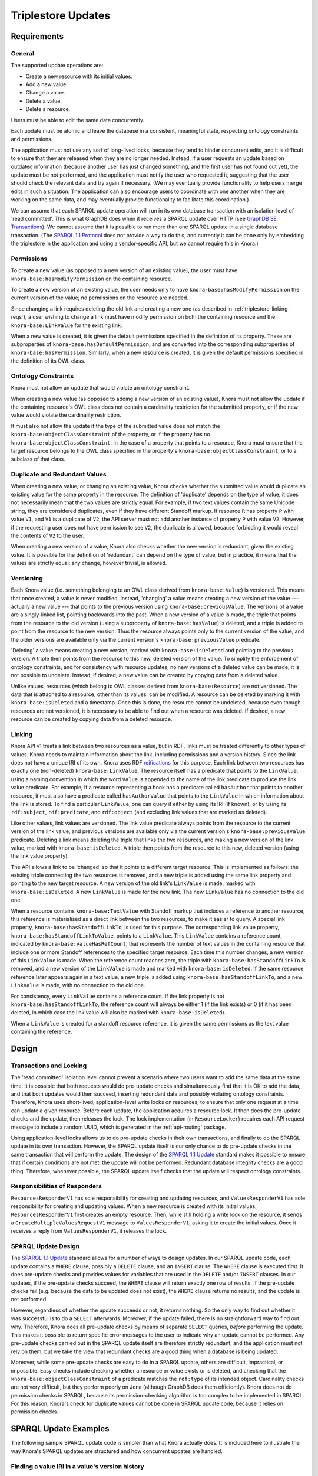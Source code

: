 .. Copyright © 2015 Lukas Rosenthaler, Benjamin Geer, Ivan Subotic,
   Tobias Schweizer, André Kilchenmann, and André Fatton.

   This file is part of Knora.

   Knora is free software: you can redistribute it and/or modify
   it under the terms of the GNU Affero General Public License as published
   by the Free Software Foundation, either version 3 of the License, or
   (at your option) any later version.

   Knora is distributed in the hope that it will be useful,
   but WITHOUT ANY WARRANTY; without even the implied warranty of
   MERCHANTABILITY or FITNESS FOR A PARTICULAR PURPOSE.  See the
   GNU Affero General Public License for more details.

   You should have received a copy of the GNU Affero General Public
   License along with Knora.  If not, see <http://www.gnu.org/licenses/>.

Triplestore Updates
====================

Requirements
-------------

General
^^^^^^^^^^

The supported update operations are:

- Create a new resource with its initial values.

- Add a new value.

- Change a value.

- Delete a value.

- Delete a resource.

Users must be able to edit the same data concurrently.

Each update must be atomic and leave the database in a consistent, meaningful state, respecting
ontology constraints and permissions.

The application must not use any sort of long-lived locks, because they tend to hinder concurrent edits,
and it is difficult to ensure that they are released when they are no longer needed. Instead, if a user
requests an update based on outdated information (because another user has just changed something, and
the first user has not found out yet), the update must be not performed, and the application must notify
the user who requested it, suggesting that the user should check the relevant data and try again if
necessary. (We may eventually provide functionality to help users merge edits in such a situation. The
application can also encourage users to coordinate with one another when they are working
on the same data, and may eventually provide functionality to facilitate this coordination.)

We can assume that each SPARQL update operation will run in its own database transaction
with an isolation level of 'read committed'. This is what GraphDB does when it receives a
SPARQL update over HTTP (see `GraphDB SE Transactions`_). We cannot assume that it is possible
to run more than one SPARQL update in a single database transaction. (The `SPARQL 1.1 Protocol`_
does not provide a way to do this, and currently it can be done only by embedding the triplestore
in the application and using a vendor-specific API, but we cannot require this in Knora.)

Permissions
^^^^^^^^^^^^^

To create a new value (as opposed to a new version of an existing value), the user must have
``knora-base:hasModifyPermission`` on the containing resource.

To create a new version of an existing value, the user needs only to have ``knora-base:hasModifyPermission``
on the current version of the value; no permissions on the resource are needed.

Since changing a link requires deleting the old link and creating a new one (as described in
:ref:`triplestore-linking-reqs`), a user wishing to change a link must have modify permission on both
the containing resource and the ``knora-base:LinkValue`` for the existing link.

When a new value is created, it is given the default permissions specified in the definition of its
property. These are subproperties of ``knora-base:hasDefaultPermission``, and are converted into
the corresponding subproperties of ``knora-base:hasPermission``. Similarly, when a new resource is
created, it is given the default permissions specified in the definition of its OWL class.

Ontology Constraints
^^^^^^^^^^^^^^^^^^^^^^

Knora must not allow an update that would violate an ontology constraint.

When creating a new value (as opposed to adding a new version of an existing value), Knora must not
allow the update if the containing resource's OWL class does not contain a cardinality restriction for the
submitted property, or if the new value would violate the cardinality restriction.

It must also not allow the update if the type of the submitted value does not
match the ``knora-base:objectClassConstraint`` of the property, or if the
property has no ``knora-base:objectClassConstraint``. In the case of a
property that points to a resource, Knora must ensure that the target resource
belongs to the OWL class specified in the property's
``knora-base:objectClassConstraint``, or to a subclass of that class.

Duplicate and Redundant Values
^^^^^^^^^^^^^^^^^^^^^^^^^^^^^^^

When creating a new value, or changing an existing value, Knora checks whether the submitted
value would duplicate an existing value for the same property in the resource. The definition of
'duplicate' depends on the type of value; it does not necessarily mean that the two values are
strictly equal. For example, if two text values contain the same Unicode string, they are considered
duplicates, even if they have different Standoff markup. If resource ``R`` has property ``P``
with value ``V1``, and ``V1`` is a duplicate of ``V2``, the API server must not add another instance
of property ``P`` with value ``V2``. However, if the requesting user does not have permission to
see ``V2``, the duplicate is allowed, because forbidding it would reveal the contents of ``V2``
to the user.

When creating a new version of a value, Knora also checks whether the new version is redundant,
given the existing value. It is possible for the definition of 'redundant' can depend on the
type of value, but in practice, it means that the values are strictly equal: any change, however
trivial, is allowed.

Versioning
^^^^^^^^^^^^

Each Knora value (i.e. something belonging to an OWL class derived from ``knora-base:Value``) is versioned.
This means that once created, a value is never modified. Instead, 'changing' a value means creating a new
version of the value --- actually a new value --- that points to the previous version using
``knora-base:previousValue``. The versions of a value are a singly-linked list, pointing backwards into the
past. When a new version of a value is made, the triple that points from the resource to the old version
(using a subproperty of ``knora-base:hasValue``) is deleted, and a triple is added to point from the resource
to the new version. Thus the resource always points only to the current version of the value, and the older
versions are available only via the current version's ``knora-base:previousValue`` predicate.

'Deleting' a value means creating a new version, marked with ``knora-base:isDeleted`` and pointing
to the previous version. A triple then points from the resource to this new, deleted version of the value.
To simplify the enforcement of ontology constraints, and for consistency with resource updates, no
new versions of a deleted value can be made; it is not possible to undelete. Instead, if desired, a
new value can be created by copying data from a deleted value.

Unlike values, resources (which belong to OWL classes derived from ``knora-base:Resource``) are not
versioned. The data that is attached to a resource, other than its values, can be modified. A resource
can be deleted by marking it with ``knora-base:isDeleted`` and a timestamp. Once this is done, the resource
cannot be undeleted, because even though resources are not versioned, it is necessary to be able to find out
when a resource was deleted. If desired, a new resource can be created by copying data from a deleted
resource.

.. _triplestore-linking-reqs:

Linking
^^^^^^^^^

Knora API v1 treats a link between two resources as a value, but in RDF, links must be treated
differently to other types of values. Knora needs to maintain information about the link,
including permissions and a version history. Since the link does not have a unique IRI of its own, Knora
uses RDF reifications_ for this purpose. Each link between two resources has exactly one (non-deleted)
``knora-base:LinkValue``. The resource itself has a predicate that points to the ``LinkValue``, using a
naming convention in which the word ``Value`` is appended to the name of the link predicate to produce
the link value predicate. For example, if a resource representing a book has a predicate called
``hasAuthor`` that points to another resource, it must also have a predicate called ``hasAuthorValue``
that points to the ``LinkValue`` in which information about the link is stored. To find a particular
``LinkValue``, one can query it either by using its IRI (if known), or by using its ``rdf:subject``,
``rdf:predicate``, and ``rdf:object`` (and excluding link values that are marked as deleted).

Like other values, link values are versioned. The link value predicate always points from
the resource to the current version of the link value, and previous versions are available only via
the current version's ``knora-base:previousValue`` predicate. Deleting a link means deleting the triple
that links the two resources, and making a new version of the link value, marked with
``knora-base:isDeleted``. A triple then points from the resource to this new, deleted version
(using the link value property).

The API allows a link to be 'changed' so that it points to a different target resource. This is
implemented as follows: the existing triple connecting the two resources is removed, and a new triple
is added using the same link property and pointing to the new target resource. A new version of the
old link's ``LinkValue`` is made, marked with ``knora-base:isDeleted``. A new ``LinkValue`` is made
for the new link. The new ``LinkValue`` has no connection to the old one.

When a resource contains ``knora-base:TextValue`` with Standoff markup that includes a reference
to another resource, this reference is materialised as a direct link between the two resources, to
make it easier to query. A special link property, ``knora-base:hasStandoffLinkTo``, is used for this
purpose. The corresponding link value property, ``knora-base:hasStandoffLinkToValue``, points to a
``LinkValue``. This ``LinkValue`` contains a reference count, indicated by
``knora-base:valueHasRefCount``, that represents the number of text values in the containing resource
that include one or more Standoff references to the specified target resource. Each time this number
changes, a new version of this ``LinkValue`` is made. When the reference count reaches zero, the triple
with ``knora-base:hasStandoffLinkTo`` is removed, and a new version of the ``LinkValue`` is made and
marked with ``knora-base:isDeleted``. If the same resource reference later appears again in a text value,
a new triple is added using ``knora-base:hasStandoffLinkTo``, and a new ``LinkValue`` is made, with
no connection to the old one.

For consistency, every ``LinkValue`` contains a reference count. If the link property is not
``knora-base:hasStandoffLinkTo``, the reference count will always be either 1 (if the link exists)
or 0 (if it has been deleted, in which case the link value will also be marked with
``knora-base:isDeleted``).

When a ``LinkValue`` is created for a standoff resource reference, it is given the same permissions
as the text value containing the reference.

Design
------

Transactions and Locking
^^^^^^^^^^^^^^^^^^^^^^^^^

The 'read committed' isolation level cannot prevent a scenario where two users
want to add the same data at the same time. It is possible that both requests
would do pre-update checks and simultaneously find that it is OK to add the
data, and that both updates would then succeed, inserting redundant data and
possibly violating ontology constraints. Therefore, Knora uses short-lived,
application-level write locks on resources, to ensure that only one request at
a time can update a given resource. Before each update, the application
acquires a resource lock. It then does the pre-update checks and the update,
then releases the lock. The lock implementation (in ``ResourceLocker``)
requires each API request message to include a random UUID, which is generated
in the :ref:`api-routing` package.

Using application-level locks allows us to do pre-update checks in their own transactions, and finally to
do the SPARQL update in its own transaction. However, the SPARQL update itself is our only chance to do
pre-update checks in the same transaction that will perform the update. The design of the
`SPARQL 1.1 Update`_ standard makes it possible to ensure that if certain conditions are not met, the update
will not be performed. Redundant database integrity checks are a good thing. Therefore, whenever possible,
the SPARQL update itself checks that the update will respect ontology constraints.

Responsibilities of Responders
^^^^^^^^^^^^^^^^^^^^^^^^^^^^^^^^

``ResourcesResponderV1`` has sole responsibility for creating and updating resources, and
``ValuesResponderV1`` has sole responsibility for creating and updating values. When a new resource is
created with its initial values, ``ResourcesResponderV1`` first creates an empty resource. Then, while still
holding a write lock on the resource, it sends a ``CreateMultipleValuesRequestV1`` message to
``ValuesResponderV1``, asking it to create the initial values. Once it receives a reply from
``ValuesResponderV1``, it releases the lock.

SPARQL Update Design
^^^^^^^^^^^^^^^^^^^^^^

The `SPARQL 1.1 Update`_ standard allows for a number of ways to design updates. In our SPARQL update code,
each update contains a ``WHERE`` clause, possibly a ``DELETE`` clause, and an ``INSERT`` clause. The
``WHERE`` clause is executed first. It does pre-update checks and provides values for variables that are
used in the ``DELETE`` and/or ``INSERT`` clauses. In our updates, if the pre-update checks succeed, the
``WHERE`` clause will return exactly one row of results. If the pre-update checks fail (e.g. because the
data to be updated does not exist), the ``WHERE`` clause returns no results, and the update is not performed.

However, regardless of whether the update succeeds or not, it returns nothing. So the only way
to find out whether it was successful is to do a ``SELECT`` afterwards. Moreover, if the update failed,
there is no straightforward way to find out why. Therefore, Knora does all pre-update checks by means of
separate ``SELECT`` queries, *before* performing the update. This makes it possible to return specific
error messages to the user to indicate why an update cannot be performed. Any pre-update checks carried out
in the SPARQL update itself are therefore strictly redundant, and the application must not rely on them,
but we take the view that redundant checks are a good thing when a database is being updated.

Moreover, while some pre-update checks are easy to do in a SPARQL update,
others are difficult, impractical, or impossible. Easy checks include checking
whether a resource or value exists or is deleted, and checking that the
``knora-base:objectClassConstraint`` of a predicate matches the ``rdf:type`` of its intended object.
Cardinality checks are not very difficult, but they perform poorly on Jena
(although GraphDB does them efficiently). Knora does not do permission checks
in SPARQL, because its permission-checking algorithm is too complex to be
implemented in SPARQL. For this reason, Knora's check for duplicate values
cannot be done in SPARQL update code, because it relies on permission checks.

SPARQL Update Examples
-----------------------

The following sample SPARQL update code is simpler than what Knora actually does. It is included here to
illustrate the way Knora's SPARQL updates are structured and how concurrent updates are handled.

.. _find-value-in-version-history:

Finding a value IRI in a value's version history
^^^^^^^^^^^^^^^^^^^^^^^^^^^^^^^^^^^^^^^^^^^^^^^^^

We will need this query below. If a value is present in a resource
property's version history, the query returns everything known about the
value, or nothing otherwise:

::

    prefix rdf: <http://www.w3.org/1999/02/22-rdf-syntax-ns#>
    prefix rdfs: <http://www.w3.org/2000/01/rdf-schema#>
    prefix knora-base: <http://www.knora.org/ontology/knora-base#>

    SELECT ?p ?o
    WHERE {
        BIND(IRI("http://data.knora.org/c5058f3a") as ?resource)
        BIND(IRI("http://www.knora.org/ontology/incunabula#book_comment") as ?property)
        BIND(IRI("http://data.knora.org/c5058f3a/values/testComment002") as ?searchValue)

        ?resource ?property ?currentValue .
        ?currentValue knora-base:previousValue* ?searchValue .
        ?searchValue ?p ?o .
    }

Creating the first value of a property
^^^^^^^^^^^^^^^^^^^^^^^^^^^^^^^^^^^^^^^^

::

    prefix rdf: <http://www.w3.org/1999/02/22-rdf-syntax-ns#>
    prefix rdfs: <http://www.w3.org/2000/01/rdf-schema#>
    prefix knora-base: <http://www.knora.org/ontology/knora-base#>

    WITH <http://www.knora.org/ontology/incunabula>
    INSERT {
        ?newValue rdf:type ?valueType ;
                  knora-base:valueHasString """Comment 1""" ;
                  knora-base:attachedToUser <http://data.knora.org/users/91e19f1e01> ;
                  knora-base:attachedToProject <http://data.knora.org/projects/77275339> ;
                  knora-base:hasDeletePermisson knora-admin:Owner ;
                  knora-base:hasModifyPermission knora-admin:ProjectMember ;
                  knora-base:hasViewPermission knora-admin:KnownUser ,
                                               knora-admin:UnknownUser ;
                  knora-base:valueTimestamp ?currentTime .

        ?resource ?property ?newValue .
    } WHERE {
        BIND(IRI("http://data.knora.org/c5058f3a") as ?resource)
        BIND(IRI("http://www.knora.org/ontology/incunabula#book_comment") as ?property)
        BIND(IRI("http://data.knora.org/c5058f3a/values/testComment001") AS ?newValue)
        BIND(IRI("http://www.knora.org/ontology/knora-base#TextValue") AS ?valueType)
        BIND(NOW() AS ?currentTime)

        # Do nothing if the resource doesn't exist.
        ?resource rdf:type ?resourceClass .

        # Do nothing if the submitted value has the wrong type.
        ?property knora-base:objectClassConstraint ?valueType .

        # Do nothing if the resource class has no cardinality for this property.

        ?resourceClass rdfs:subClassOf ?restriction .
        ?restriction a owl:Restriction .
        ?restriction owl:onProperty ?property .

        # Do nothing if the resource class is allowed to have at most one instance of this property, and it already has one.

        MINUS {
            ?restriction owl:cardinality 1 .
            ?resource ?property ?value .
        }

        MINUS {
            ?restriction owl:maxCardinality 1 .
            ?resource ?property ?value .
        }

        MINUS {
            ?restriction owl:qualifiedCardinality 1 .
            ?resource ?property ?value .
        }

        MINUS {
            ?restriction owl:maxQualifiedCardinality 1 .
            ?resource ?property ?value .
        }
    }

To find out whether the insert succeeded, the application can use the
query in :ref:`find-value-in-version-history` to look for the new IRI in the
property's version history.

Adding a new version of a value
^^^^^^^^^^^^^^^^^^^^^^^^^^^^^^^^^

::

    prefix rdf: <http://www.w3.org/1999/02/22-rdf-syntax-ns#>
    prefix rdfs: <http://www.w3.org/2000/01/rdf-schema#>
    prefix knora-base: <http://www.knora.org/ontology/knora-base#>

    WITH <http://www.knora.org/ontology/incunabula>
    DELETE {
        ?resource ?property ?currentValue .
    } INSERT {
        ?newValue rdf:type ?valueType ;
                  knora-base:valueHasString """Comment 2""" ;
                  knora-base:previousValue ?currentValue ;
                  knora-base:attachedToUser <http://data.knora.org/users/91e19f1e01> ;
                  knora-base:attachedToProject <http://data.knora.org/projects/77275339> ;
                  knora-base:hasDeletePermisson knora-admin:Owner ;
                  knora-base:hasModifyPermission knora-admin:ProjectMember ;
                  knora-base:hasViewPermission knora-admin:KnownUser ,
                                               knora-admin:UnknownUser ;
                  knora-base:valueTimestamp ?currentTime .

        ?resource ?property ?newValue .
    } WHERE {
        BIND(IRI("http://data.knora.org/c5058f3a") as ?resource)
        BIND(IRI("http://data.knora.org/c5058f3a/values/testComment001") AS ?currentValue)
        BIND(IRI("http://data.knora.org/c5058f3a/values/testComment002") AS ?newValue)
        BIND(IRI("http://www.knora.org/ontology/knora-base#TextValue") AS ?valueType)
        BIND(NOW() AS ?currentTime)

        ?resource ?property ?currentValue .
        ?property knora-base:objectClassConstraint ?valueType .
    }

The update request must contain the IRI of the most recent version of
the value (``http://data.knora.org/c5058f3a/values/c3295339``). If this
is not in fact the most recent version (because someone else has done an
update), this operation will do nothing (because the ``WHERE`` clause
will return no rows). To find out whether the update succeeded, the
application will then need to do a SELECT query using the
query in :ref:`find-value-in-version-history`. In the case of concurrent updates,
there are two possibilities:

1. Users A and B are looking at version 1. User A submits an update and
   it succeeds, creating version 2, which user A verifies using a
   SELECT. User B then submits an update to version 1 but it fails,
   because version 1 is no longer the latest version. User B's SELECT
   will find that user B's new value IRI is absent from the value's
   version history.

2. Users A and B are looking at version 1. User A submits an update and
   it succeeds, creating version 2. Before User A has time to do a
   SELECT, user B reads the new value and updates it again. Both users
   then do a SELECT, and find that both their new value IRIs are present
   in the value's version history.

Getting all versions of a value
^^^^^^^^^^^^^^^^^^^^^^^^^^^^^^^^^^

::

    prefix rdf: <http://www.w3.org/1999/02/22-rdf-syntax-ns#>
    prefix rdfs: <http://www.w3.org/2000/01/rdf-schema#>
    prefix knora-base: <http://www.knora.org/ontology/knora-base#>

    SELECT ?value ?valueTimestamp ?previousValue
    WHERE {
        BIND(IRI("http://data.knora.org/c5058f3a") as ?resource)
        BIND(IRI("http://www.knora.org/ontology/incunabula#book_comment") as ?property)
        BIND(IRI("http://data.knora.org/c5058f3a/values/testComment002") AS ?currentValue)

        ?resource ?property ?currentValue .
        ?currentValue knora-base:previousValue* ?value .

        OPTIONAL {
            ?value knora-base:valueTimestamp ?valueTimestamp .
        }

        OPTIONAL {
            ?value knora-base:previousValue ?previousValue .
        }
    }

This assumes that we know the current version of the value. If the
version we have is not actually the current version, this query will
return no rows.

.. _GraphDB SE Transactions: https://confluence.ontotext.com/display/GraphDB6/GraphDB-SE+Indexing+Specifics#GraphDB-SEIndexingSpecifics-TransactionControl
.. _SPARQL 1.1 Protocol: http://www.w3.org/TR/sparql11-protocol/
.. _SPARQL 1.1 Update: http://www.w3.org/TR/sparql11-update/
.. _reifications: http://www.w3.org/TR/rdf-schema/#ch_reificationvocab
